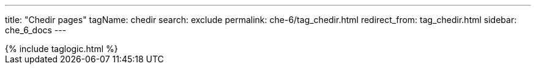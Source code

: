 ---
title: "Chedir pages"
tagName: chedir
search: exclude
permalink: che-6/tag_chedir.html
redirect_from: tag_chedir.html
sidebar: che_6_docs
---

++++
{% include taglogic.html %}
++++
